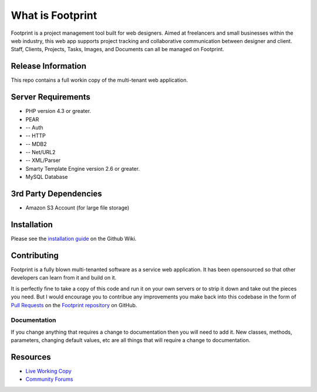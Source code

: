 #################
What is Footprint
#################

Footprint is a project management tool built for web designers. Aimed at freelancers
and small businesses within the web industry, this web app supports project tracking
and collaborative communication between designer and client. Staff, Clients, Projects,
Tasks, Images, and Documents can all be managed on Footprint. 

*******************
Release Information
*******************

This repo contains a full workin copy of the multi-tenant web application.

*******************
Server Requirements
*******************

-  PHP version 4.3 or greater.
-  PEAR
-  -- Auth
-  -- HTTP
-  -- MDB2
-  -- Net/URL2
-  -- XML/Parser
-  Smarty Template Engine version 2.6 or greater.
-  MySQL Database 

**********************
3rd Party Dependencies
**********************

-  Amazon S3 Account (for large file storage)

************
Installation
************

Please see the `installation guide <https://github.com/iarfhlaith/Footprint/wiki/Installation-Guide>`_
on the Github Wiki.

************
Contributing
************

Footprint is a fully blown multi-tenanted software as a service web application.
It has been opensourced so that other developers can learn from it and build on it.

It is perfectly fine to take a copy of this code and run it on your own servers or to
strip it down and take out the pieces you need. But I would encourage you to contribue
any improvements you make back into this codebase in the form of
`Pull Requests <http://help.github.com/send-pull-requests/>`_ on
the `Footprint repository <https://github.com/iarfhlaith/Footprint>`_ on GitHub.

Documentation
=============

If you change anything that requires a change to documentation then you will
need to add it. New classes, methods, parameters, changing default values, etc
are all things that will require a change to documentation.

*********
Resources
*********

-  `Live Working Copy <http://footprintapp.com/>`_
-  `Community Forums <http://footprintapp.com/forums/>`_
